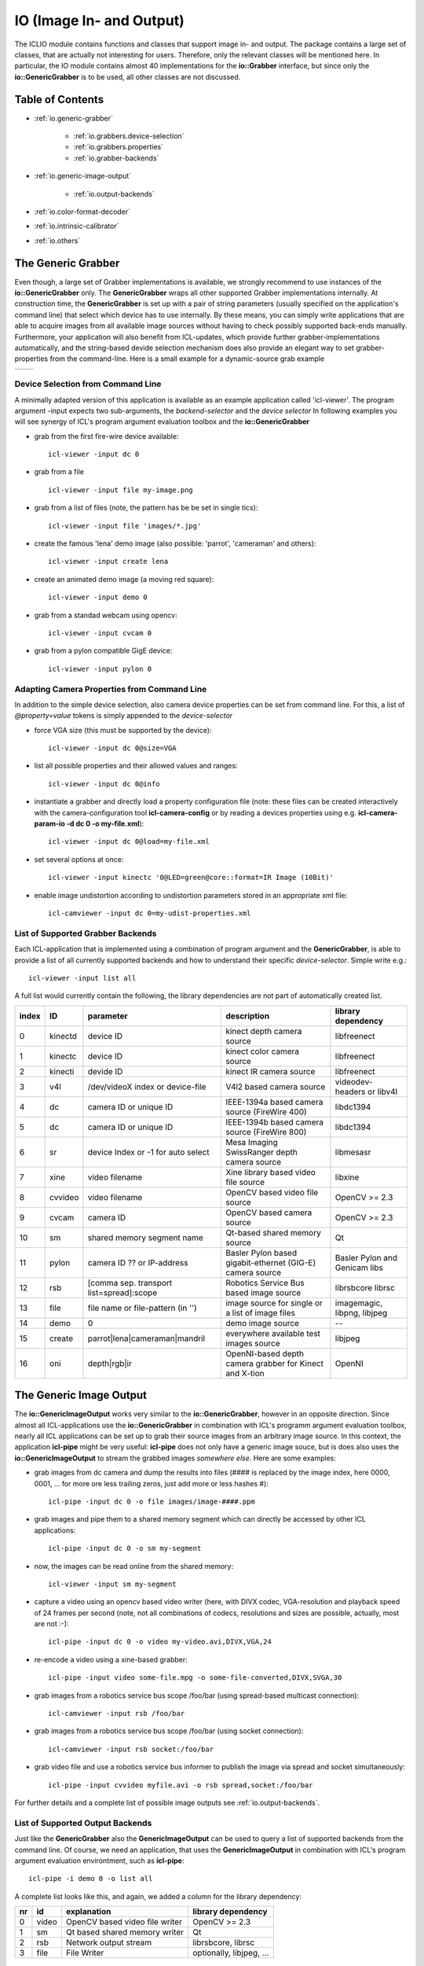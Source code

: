 **IO** (Image In- and Output)
=============================

The ICLIO module contains functions and classes that support image in-
and output. The package contains a large set of classes, that are
actually not interesting for users. Therefore, only the relevant
classes will be mentioned here. In particular, the IO module contains
almost 40 implementations for the **io::Grabber** interface, but since
only the **io::GenericGrabber** is to be used, all other classes are
not discussed.



Table of Contents
^^^^^^^^^^^^^^^^^

* :ref:`io.generic-grabber`

   * :ref:`io.grabbers.device-selection`
   * :ref:`io.grabbers.properties`
   * :ref:`io.grabber-backends`

* :ref:`io.generic-image-output`

   * :ref:`io.output-backends`

* :ref:`io.color-format-decoder`
* :ref:`io.intrinsic-calibrator`
* :ref:`io.others`


.. _io.generic-grabber:

The Generic Grabber
^^^^^^^^^^^^^^^^^^^

Even though, a large set of Grabber implementations is available, we
strongly recommend to use instances of the **io::GenericGrabber**
only. The **GenericGrabber** wraps all other supported Grabber
implementations internally. At construction time, the
**GenericGrabber** is set up with a pair of string parameters (usually
specified on the application's command line) that select which device
has to use internally. By these means, you can simply write
applications that are able to acquire images from all available image
sources without having to check possibly supported back-ends
manually. Furthermore, your application will also benefit from
ICL-updates, which provide further grabber-implementations
automatically, and the string-based devide selection mechanism does
also provide an elegant way to set grabber-properties from the
command-line.  Here is a small example for a dynamic-source grab
example


+---------------------------------------------------+----------------------------------------+
| .. literalinclude:: examples/generic-grabber.cpp  | .. image:: images/generic-grabber.png  |
|    :linenos:                                      |                                        |
|    :language: c++                                 |                                        |
+---------------------------------------------------+----------------------------------------+


.. _io.grabbers.device-selection:

Device Selection from Command Line
""""""""""""""""""""""""""""""""""

A minimally adapted version of this application is available as an
example application called 'icl-viewer'. The program argument -input
expects two sub-arguments, the *backend-selector* and the *device
selector* In following examples you will see synergy of ICL's program
argument evaluation toolbox and the **io::GenericGrabber**


* grab from the first fire-wire device available::

    icl-viewer -input dc 0

* grab from a file ::

    icl-viewer -input file my-image.png

* grab from a list of files (note, the pattern has be be set in single tics)::

    icl-viewer -input file 'images/*.jpg'

* create the famous 'lena' demo image (also possible: 'parrot', 'cameraman' and others)::

    icl-viewer -input create lena

* create an animated demo image (a moving red square)::

    icl-viewer -input demo 0

* grab from a standad webcam using opencv::

    icl-viewer -input cvcam 0

* grab from a pylon compatible GigE device::

    icl-viewer -input pylon 0



.. _io.grabbers.properties:

Adapting Camera Properties from Command Line
""""""""""""""""""""""""""""""""""""""""""""

In addition to the simple device selection, also camera device
properties can be set from command line. For this, a list of
*@property=value* tokens is simply appended to the *device-selector*


* force VGA size (this must be supported by the device)::

    icl-viewer -input dc 0@size=VGA

* list all possible properties and their allowed values and ranges::

    icl-viewer -input dc 0@info
  
* instantiate a grabber and directly load a property configuration
  file (note: these files can be created interactively with the
  camera-configuration tool **icl-camera-config** or by reading a devices
  properties using e.g. **icl-camera-param-io -d dc 0 -o my-file.xml**)::
  
    icl-viewer -input dc 0@load=my-file.xml

* set several options at once::
  
    icl-viewer -input kinectc '0@LED=green@core::format=IR Image (10Bit)'
  
* enable image undistortion according to undistortion parameters
  stored in an appropriate xml file::

    icl-camviewer -input dc 0=my-udist-properties.xml
  
  .. todo::
     
    appropriate means, that the xml-files were created by serializing
    an icl::ImageUndistortion structure to a file. The tools (fix
    these names!) **icl-opencvcamcalib-demo**,
    **icl-intrinsic-camera-calibration** and
    **icl-intrinsic-calibrator-demo** can be setup to write the
    calibration results in the correct file format


.. _io.grabber-backends:

List of Supported Grabber Backends
""""""""""""""""""""""""""""""""""

Each ICL-application that is implemented using a combination of program
argument and the **GenericGrabber**, is able to provide a list of
all currently supported backends and how to understand their specific
*device-selector*. Simple write e.g.::

  icl-viewer -input list all

A full list would currently contain the following, the library
dependencies are not part of automatically created list.

+-------+---------+------------------------------------------+-----------------------------------------------------------+-------------------------------+
| index |   ID    |                parameter                 |                        description                        |     library dependency        |
+=======+=========+==========================================+===========================================================+===============================+
|   0   | kinectd |                device ID                 |                kinect depth camera source                 |         libfreenect           | 
+-------+---------+------------------------------------------+-----------------------------------------------------------+-------------------------------+
|   1   | kinectc |                device ID                 |                kinect color camera source                 |         libfreenect           | 
+-------+---------+------------------------------------------+-----------------------------------------------------------+-------------------------------+
|   2   | kinecti |                devide ID                 |                  kinect IR camera source                  |         libfreenect           | 
+-------+---------+------------------------------------------+-----------------------------------------------------------+-------------------------------+
|   3   |   v4l   |     /dev/videoX index or device-file     |                 V4l2 based camera source                  | videodev-headers or libv4l    |
+-------+---------+------------------------------------------+-----------------------------------------------------------+-------------------------------+
|   4   |   dc    |          camera ID or unique ID          |       IEEE-1394a based camera source (FireWire 400)       |         libdc1394             | 
+-------+---------+------------------------------------------+-----------------------------------------------------------+-------------------------------+
|   5   |   dc    |          camera ID or unique ID          |       IEEE-1394b based camera source (FireWire 800)       |         libdc1394             |
+-------+---------+------------------------------------------+-----------------------------------------------------------+-------------------------------+
|   6   |   sr    |    device Index or -1 for auto select    |       Mesa Imaging SwissRanger depth camera source        |         libmesasr             |
+-------+---------+------------------------------------------+-----------------------------------------------------------+-------------------------------+
|   7   |  xine   |              video filename              |           Xine library based video file source            |         libxine               |
+-------+---------+------------------------------------------+-----------------------------------------------------------+-------------------------------+
|   8   | cvvideo |              video filename              |              OpenCV based video file source               |         OpenCV >= 2.3         |
+-------+---------+------------------------------------------+-----------------------------------------------------------+-------------------------------+
|   9   |  cvcam  |                camera ID                 |                OpenCV based camera source                 |         OpenCV >= 2.3         |
+-------+---------+------------------------------------------+-----------------------------------------------------------+-------------------------------+
|  10   |   sm    |        shared memory segment name        |               Qt-based shared memory source               |           Qt                  |
+-------+---------+------------------------------------------+-----------------------------------------------------------+-------------------------------+
|  11   |  pylon  |        camera ID ?? or IP-address        | Basler Pylon based gigabit-ethernet (GIG-E) camera source | Basler Pylon and Genicam libs |
+-------+---------+------------------------------------------+-----------------------------------------------------------+-------------------------------+
|  12   |   rsb   | [comma sep. transport list=spread]:scope |          Robotics Service Bus based image source          |     librsbcore librsc         |
+-------+---------+------------------------------------------+-----------------------------------------------------------+-------------------------------+
|  13   |  file   |    file name or file-pattern (in '')     |     image source for single or a list of image files      | imagemagic, libpng, libjpeg   |
+-------+---------+------------------------------------------+-----------------------------------------------------------+-------------------------------+
|  14   |  demo   |                    0                     |                     demo image source                     |           --                  |
+-------+---------+------------------------------------------+-----------------------------------------------------------+-------------------------------+
|  15   | create  |      parrot|lena|cameraman|mandril       |          everywhere available test images source          |         libjpeg               |
+-------+---------+------------------------------------------+-----------------------------------------------------------+-------------------------------+
|  16   |   oni   |              depth|rgb|ir                |  OpenNI-based depth camera grabber for Kinect and X-tion  |          OpenNI               |
+-------+---------+------------------------------------------+-----------------------------------------------------------+-------------------------------+




.. _io.generic-image-output:

The Generic Image Output
^^^^^^^^^^^^^^^^^^^^^^^^

The **io::GenericImageOutput** works very similar to the
**io::GenericGrabber**, however in an opposite direction.  Since
almost all ICL-applications use the **io::GenericGrabber** in
combination with ICL's programm argument evaluation toolbox, nearly
all ICL applications can be set up to grab their source images from an
arbitrary image source. In this context, the application
**icl-pipe** might be very useful: **icl-pipe** does not only have a generic
image souce, but is does also uses the **io::GenericImageOutput** to
stream the grabbed images *somewhere else*. Here are some examples:

* grab images from dc camera and dump the results into files (#### is
  replaced by the image index, here 0000, 0001, ...  for more ore less
  trailing zeros, just add more or less hashes #)::

    icl-pipe -input dc 0 -o file images/image-####.ppm
    
* grab images and pipe them to a shared memory segment which can
  directly be accessed by other ICL applications::
  
    icl-pipe -input dc 0 -o sm my-segment

* now, the images can be read online from the shared memory::

    icl-viewer -input sm my-segment

* capture a video using an opencv based video writer (here, with DIVX
  codec, VGA-resolution and playback speed of 24 frames per second
  (note, not all combinations of codecs, resolutions and sizes are
  possible, actually, most are not :-)::
     
    icl-pipe -input dc 0 -o video my-video.avi,DIVX,VGA,24


* re-encode a video using a xine-based grabber::

    icl-pipe -input video some-file.mpg -o some-file-converted,DIVX,SVGA,30

* grab images from a robotics service bus scope /foo/bar (using
  spread-based multicast connection)::

    icl-camviewer -input rsb /foo/bar 

* grab images from a robotics service bus scope /foo/bar
  (using socket connection)::
  
    icl-camviewer -input rsb socket:/foo/bar
  
* grab video file and use a robotics service bus informer to
  publish the image via spread and socket simultaneously::

    icl-pipe -input cvvideo myfile.avi -o rsb spread,socket:/foo/bar
    

For further details and a complete list of possible image outputs see
:ref:`io.output-backends`.





.. _io.output-backends:


List of Supported Output Backends
"""""""""""""""""""""""""""""""""

Just like the **GenericGrabber** also the **GenericImageOutput** can be used
to query a list of supported backends from the command line. Of course,
we need an application, that uses the **GenericImageOutput** in combination
with ICL's program argument evaluation environtment, such as **icl-pipe**::

  icl-pipe -i demo 0 -o list all

A complete list looks like this, and again, we added a column for the
library dependency:

+----+-------+--------------------------------+--------------------------------+
| nr |  id   |          explanation           |      library dependency        |
+====+=======+================================+================================+
| 0  | video | OpenCV based video file writer |          OpenCV >= 2.3         | 
+----+-------+--------------------------------+--------------------------------+
| 1  |  sm   | Qt based shared memory writer  |             Qt                 | 
+----+-------+--------------------------------+--------------------------------+
| 2  |  rsb  |     Network output stream      |      librsbcore, librsc        | 
+----+-------+--------------------------------+--------------------------------+
| 3  | file  |          File Writer           | optionally, libjpeg, ...       | 
+----+-------+--------------------------------+--------------------------------+



.. _io.color-format-decoder:

The ColorFormatDecoder
^^^^^^^^^^^^^^^^^^^^^^

TEXT





.. _io.intrinsic-calibrator:

Intrinsic Camera Calibration (*will be moved*)
^^^^^^^^^^^^^^^^^^^^^^^^^^^^^^^^^^^^^^^^^^^^^^


.. todo::
   
   this part must be moved somewhere else. The calibration procedure should
   be implemented in ICLCV, but the calibration result (in shape of
   definition of the image undistortion model should be moved to ICLCore



.. _io.others:

Other Classes
^^^^^^^^^^^^^

* JPEGEncoder and JPEGDecoder
* FileList
* FileNameGenerator
* FourCC
* ImageCompressor

